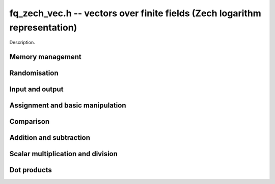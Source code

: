 .. _fq-zech-vec:

**fq_zech_vec.h** -- vectors over finite fields (Zech logarithm representation)
===============================================================================

Description.


Memory management
--------------------------------------------------------------------------------


.. function:: fq_zech_struct * _fq_zech_vec_init(slong len, const fq_zech_ctx_t ctx)

    Returns an initialised vector of ``fq_zech``'s of given length.

.. function:: void _fq_zech_vec_clear(fq_zech_struct * vec, slong len, const fq_zech_ctx_t ctx)

    Clears the entries of ``(vec, len)`` and frees the space allocated
    for ``vec``.


Randomisation
--------------------------------------------------------------------------------


.. function:: void _fq_zech_vec_randtest(fq_zech_struct * f, flint_rand_t state, slong len, const fq_zech_ctx_t ctx)

    Sets the entries of a vector of the given length to elements of
    the finite field.


Input and output
--------------------------------------------------------------------------------


.. function:: int _fq_zech_vec_fprint(FILE * file, const fq_zech_struct * vec, slong len, const fq_zech_ctx_t ctx)

    Prints the vector of given length to the stream ``file``. The
    format is the length followed by two spaces, then a space separated
    list of coefficients. If the length is zero, only `0` is printed.

    In case of success, returns a positive value.  In case of failure,
    returns a non-positive value.

.. function:: int _fq_zech_vec_print(const fq_zech_struct * vec, slong len, const fq_zech_ctx_t ctx)

    Prints the vector of given length to ``stdout``.

    For further details, see ``_fq_zech_vec_fprint()``.


Assignment and basic manipulation
--------------------------------------------------------------------------------


.. function:: void _fq_zech_vec_set(fq_zech_struct * vec1, const fq_zech_struct * vec2, slong len2, const fq_zech_ctx_t ctx)

    Makes a copy of ``(vec2, len2)`` into ``vec1``.

.. function:: void _fq_zech_vec_swap(fq_zech_struct * vec1, fq_zech_struct * vec2, slong len2, const fq_zech_ctx_t ctx)

    Swaps the elements in ``(vec1, len2)`` and ``(vec2, len2)``.

.. function:: void _fq_zech_vec_zero(fq_zech_struct * vec, slong len, const fq_zech_ctx_t ctx)

    Zeros the entries of ``(vec, len)``.

.. function:: void _fq_zech_vec_neg(fq_zech_struct * vec1, const fq_zech_struct * vec2, slong len2, const fq_zech_ctx_t ctx)

    Negates ``(vec2, len2)`` and places it into ``vec1``.


Comparison
--------------------------------------------------------------------------------


.. function:: int _fq_zech_vec_equal(const fq_zech_struct * vec1, const fq_zech_struct * vec2, slong len, const fq_zech_ctx_t ctx)

    Compares two vectors of the given length and returns `1` if they are
    equal, otherwise returns `0`.

.. function:: int _fq_zech_vec_is_zero(const fq_zech_struct * vec, slong len, const fq_zech_ctx_t ctx)

    Returns `1` if ``(vec, len)`` is zero, and `0` otherwise.


Addition and subtraction
--------------------------------------------------------------------------------


.. function:: void _fq_zech_vec_add(fq_zech_struct * res, const fq_zech_struct * vec1, const fq_zech_struct * vec2, slong len2, const fq_zech_ctx_t ctx)

    Sets ``(res, len2)`` to the sum of ``(vec1, len2)``
    and ``(vec2, len2)``.

.. function:: void _fq_zech_vec_sub(fq_zech_struct * res, const fq_zech_struct * vec1, const fq_zech_struct * vec2, slong len2, const fq_zech_ctx_t ctx)

    Sets ``(res, len2)`` to ``(vec1, len2)`` minus ``(vec2, len2)``.


Scalar multiplication and division
--------------------------------------------------------------------------------

.. function:: void _fq_zech_vec_scalar_addmul_fq_zech(fq_zech_struct * vec1, const fq_zech_struct * vec2, slong len2, const fq_zech_t c, const fq_zech_ctx_t ctx)

    Adds ``(vec2, len2)`` times `c` to ``(vec1, len2)``, where
    `c` is a ``fq_zech_t``.

.. function:: void _fq_zech_vec_scalar_submul_fq_zech(fq_zech_struct * vec1, const fq_zech_struct * vec2, slong len2, const fq_zech_t c, const fq_zech_ctx_t ctx)

    Subtracts ``(vec2, len2)`` times `c` from ``(vec1, len2)``,
    where `c` is a ``fq_zech_t``.


Dot products
--------------------------------------------------------------------------------


.. function:: void _fq_zech_vec_dot(fq_zech_t res, const fq_zech_struct * vec1, const fq_zech_struct * vec2, slong len2, const fq_zech_ctx_t ctx)

    Sets ``res`` to the dot product of (``vec1``, ``len``)
    and (``vec2``, ``len``).
